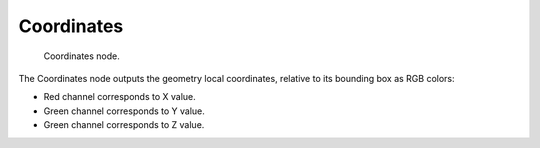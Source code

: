 
***********
Coordinates
***********

.. figure:: /images/texture-nodes-coordinate2.jpg

   Coordinates node.


The Coordinates node outputs the geometry local coordinates,
relative to its bounding box as RGB colors:

- Red channel corresponds to X value.
- Green channel corresponds to Y value.
- Green channel corresponds to Z value.

